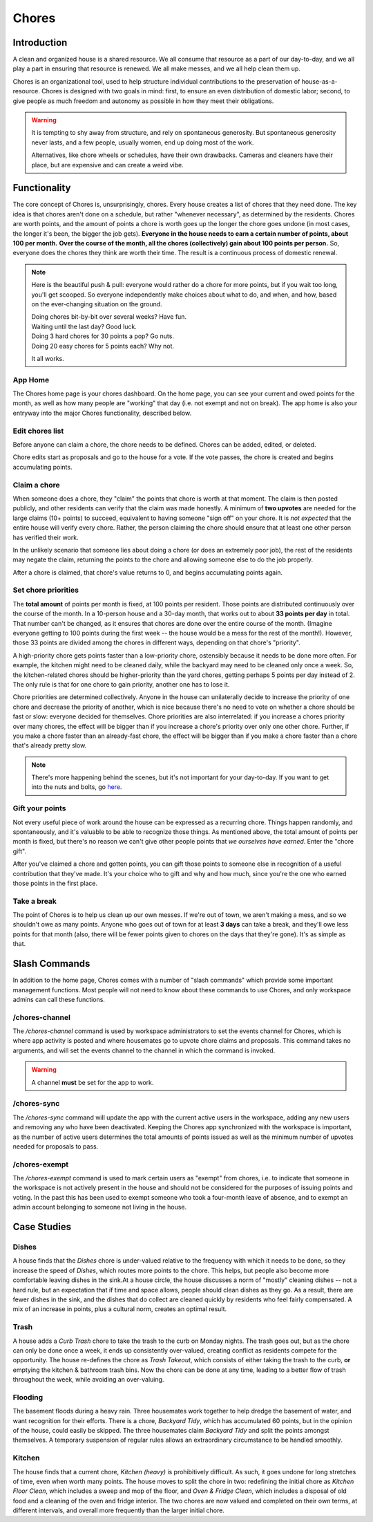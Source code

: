 .. _Chores:

Chores
======

Introduction
------------

A clean and organized house is a shared resource.
We all consume that resource as a part of our day-to-day, and we all play a part in ensuring that resource is renewed.
We all make messes, and we all help clean them up.

Chores is an organizational tool, used to help structure individual contributions to the preservation of house-as-a-resource.
Chores is designed with two goals in mind: first, to ensure an even distribution of domestic labor; second, to give people as much freedom and autonomy as possible in how they meet their obligations.

.. warning::

  It is tempting to shy away from structure, and rely on spontaneous generosity.
  But spontaneous generosity never lasts, and a few people, usually women, end up doing most of the work.

  Alternatives, like chore wheels or schedules, have their own drawbacks.
  Cameras and cleaners have their place, but are expensive and can create a weird vibe.

Functionality
-------------

The core concept of Chores is, unsurprisingly, chores.
Every house creates a list of chores that they need done.
The key idea is that chores aren't done on a schedule, but rather "whenever necessary", as determined by the residents.
Chores are worth points, and the amount of points a chore is worth goes up the longer the chore goes undone (in most cases, the longer it's been, the bigger the job gets).
**Everyone in the house needs to earn a certain number of points, about 100 per month.**
**Over the course of the month, all the chores (collectively) gain about 100 points per person.**
So, everyone does the chores they think are worth their time.
The result is a continuous process of domestic renewal.

.. note::

  Here is the beautiful push & pull: everyone would rather do a chore for more points, but if you wait too long, you'll get scooped.
  So everyone independently make choices about what to do, and when, and how, based on the ever-changing situation on the ground.

  | Doing chores bit-by-bit over several weeks? Have fun.
  | Waiting until the last day? Good luck.
  | Doing 3 hard chores for 30 points a pop? Go nuts.
  | Doing 20 easy chores for 5 points each? Why not.

  It all works.

App Home
~~~~~~~~

The Chores home page is your chores dashboard.
On the home page, you can see your current and owed points for the month, as well as how many people are "working" that day (i.e. not exempt and not on break).
The app home is also your entryway into the major Chores functionality, described below.

Edit chores list
~~~~~~~~~~~~~~~~

Before anyone can claim a chore, the chore needs to be defined.
Chores can be added, edited, or deleted.

Chore edits start as proposals and go to the house for a vote.
If the vote passes, the chore is created and begins accumulating points.

Claim a chore
~~~~~~~~~~~~~

When someone does a chore, they "claim" the points that chore is worth at that moment.
The claim is then posted publicly, and other residents can verify that the claim was made honestly.
A minimum of **two upvotes** are needed for the large claims (10+ points) to succeed, equivalent to having someone "sign off" on your chore.
It is *not expected* that the entire house will verify every chore.
Rather, the person claiming the chore should ensure that at least one other person has verified their work.

In the unlikely scenario that someone lies about doing a chore (or does an extremely poor job), the rest of the residents may negate the claim, returning the points to the chore and allowing someone else to do the job properly.

After a chore is claimed, that chore's value returns to 0, and begins accumulating points again.

Set chore priorities
~~~~~~~~~~~~~~~~~~~~

The **total amount** of points per month is fixed, at 100 points per resident.
Those points are distributed continuously over the course of the month. In a 10-person house and a 30-day month, that works out to about **33 points per day** in total.
That number can't be changed, as it ensures that chores are done over the entire course of the month.
(Imagine everyone getting to 100 points during the first week -- the house would be a mess for the rest of the month!).
However, those 33 points are divided among the chores in different ways, depending on that chore's "priority".

A high-priority chore gets points faster than a low-priority chore, ostensibly because it needs to be done more often.
For example, the kitchen might need to be cleaned daily, while the backyard may need to be cleaned only once a week.
So, the kitchen-related chores should be higher-priority than the yard chores, getting perhaps 5 points per day instead of 2.
The only rule is that for one chore to gain priority, another one has to lose it.

Chore priorities are determined collectively.
Anyone in the house can unilaterally decide to increase the priority of one chore and decrease the priority of another, which is nice because there's no need to vote on whether a chore should be fast or slow: everyone decided for themselves.
Chore priorities are also interrelated: if you increase a chores priority over many chores, the effect will be bigger than if you increase a chore's priority over only one other chore.
Further, if you make a chore faster than an already-fast chore, the effect will be bigger than if you make a chore faster than a chore that's already pretty slow.

.. note::

  There's more happening behind the scenes, but it's not important for your day-to-day.
  If you want to get into the nuts and bolts, go `here <https://colony.io/budgetbox.pdf>`_.

Gift your points
~~~~~~~~~~~~~~~~

Not every useful piece of work around the house can be expressed as a recurring chore.
Things happen randomly, and spontaneously, and it's valuable to be able to recognize those things.
As mentioned above, the total amount of points per month is fixed, but there's no reason we can't give other people points that *we ourselves have earned*.
Enter the "chore gift".

After you've claimed a chore and gotten points, you can gift those points to someone else in recognition of a useful contribution that they've made.
It's your choice who to gift and why and how much, since you're the one who earned those points in the first place.

Take a break
~~~~~~~~~~~~

The point of Chores is to help us clean up our own messes.
If we're out of town, we aren't making a mess, and so we shouldn't owe as many points.
Anyone who goes out of town for at least **3 days** can take a break, and they'll owe less points for that month (also, there will be fewer points given to chores on the days that they're gone).
It's as simple as that.

Slash Commands
--------------

In addition to the home page, Chores comes with a number of "slash commands" which provide some important management functions.
Most people will not need to know about these commands to use Chores, and only workspace admins can call these functions.

/chores-channel
~~~~~~~~~~~~~~~

The `/chores-channel` command is used by workspace administrators to set the events channel for Chores, which is where app activity is posted and where housemates go to upvote chore claims and proposals.
This command takes no arguments, and will set the events channel to the channel in which the command is invoked.

.. warning::

  A channel **must** be set for the app to work.

/chores-sync
~~~~~~~~~~~~

The `/chores-sync` command will update the app with the current active users in the workspace, adding any new users and removing any who have been deactivated.
Keeping the Chores app synchronized with the workspace is important, as the number of active users determines the total amounts of points issued as well as the minimum number of upvotes needed for proposals to pass.

/chores-exempt
~~~~~~~~~~~~~~

The `/chores-exempt` command is used to mark certain users as "exempt" from chores, i.e. to indicate that someone in the workspace is not actively present in the house and should not be considered for the purposes of issuing points and voting.
In the past this has been used to exempt someone who took a four-month leave of absence, and to exempt an admin account belonging to someone not living in the house.

Case Studies
------------

Dishes
~~~~~~

A house finds that the `Dishes` chore is under-valued relative to the frequency with which it needs to be done, so they increase the speed of `Dishes`, which routes more points to the chore.
This helps, but people also become more comfortable leaving dishes in the sink.At a house circle, the house discusses a norm of "mostly" cleaning dishes -- not a hard rule, but an expectation that if time and space allows, people should clean dishes as they go.
As a result, there are fewer dishes in the sink, and the dishes that do collect are cleaned quickly by residents who feel fairly compensated.
A mix of an increase in points, plus a cultural norm, creates an optimal result.

Trash
~~~~~

A house adds a `Curb Trash` chore to take the trash to the curb on Monday nights.
The trash goes out, but as the chore can only be done once a week, it ends up consistently over-valued, creating conflict as residents compete for the opportunity.
The house re-defines the chore as `Trash Takeout`, which consists of either taking the trash to the curb, **or** emptying the kitchen & bathroom trash bins.
Now the chore can be done at any time, leading to a better flow of trash throughout the week, while avoiding an over-valuing.

Flooding
~~~~~~~~

The basement floods during a heavy rain.
Three housemates work together to help dredge the basement of water, and want recognition for their efforts.
There is a chore, `Backyard Tidy`, which has accumulated 60 points, but in the opinion of the house, could easily be skipped.
The three housemates claim `Backyard Tidy` and split the points amongst themselves.
A temporary suspension of regular rules allows an extraordinary circumstance to be handled smoothly.

Kitchen
~~~~~~~

The house finds that a current chore, `Kitchen (heavy)` is prohibitively difficult.
As such, it goes undone for long stretches of time, even when worth many points.
The house moves to split the chore in two: redefining the initial chore as `Kitchen Floor Clean`, which includes a sweep and mop of the floor, and `Oven & Fridge Clean`, which includes a disposal of old food and a cleaning of the oven and fridge interior.
The two chores are now valued and completed on their own terms, at different intervals, and overall more frequently than the larger initial chore.
